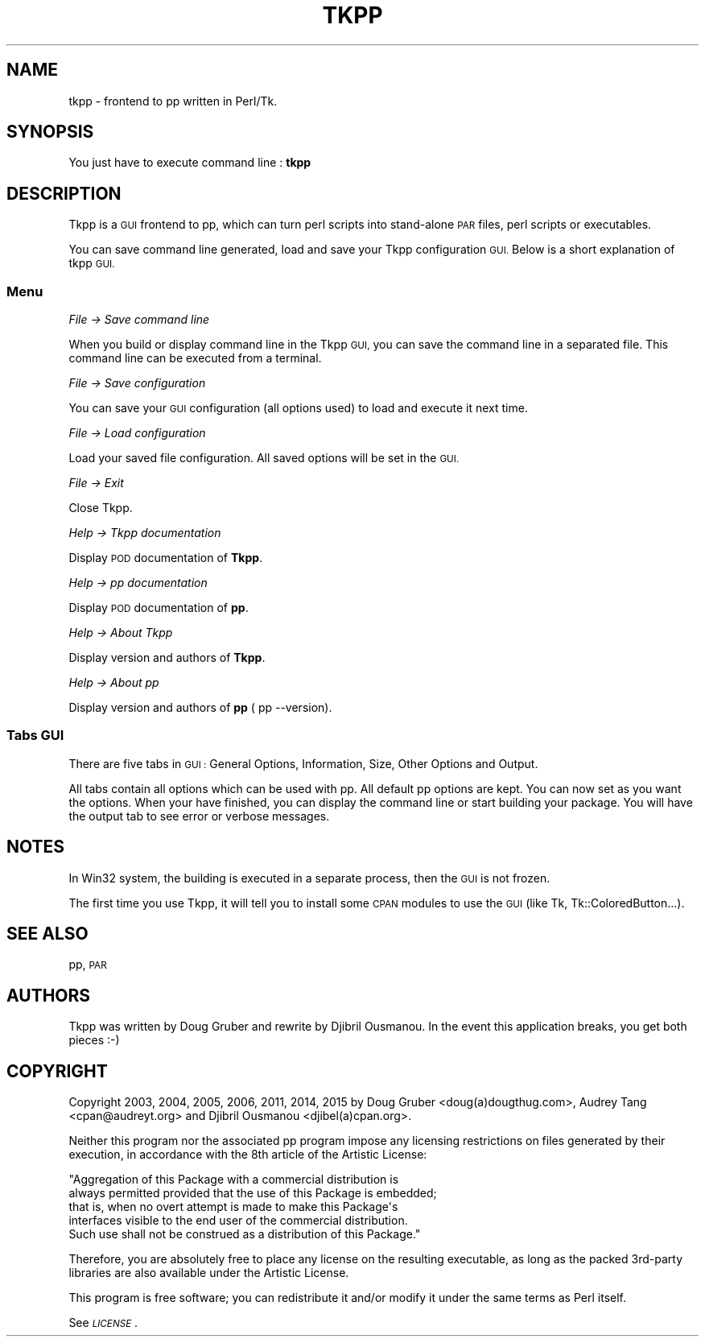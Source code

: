 .\" Automatically generated by Pod::Man 4.10 (Pod::Simple 3.35)
.\"
.\" Standard preamble:
.\" ========================================================================
.de Sp \" Vertical space (when we can't use .PP)
.if t .sp .5v
.if n .sp
..
.de Vb \" Begin verbatim text
.ft CW
.nf
.ne \\$1
..
.de Ve \" End verbatim text
.ft R
.fi
..
.\" Set up some character translations and predefined strings.  \*(-- will
.\" give an unbreakable dash, \*(PI will give pi, \*(L" will give a left
.\" double quote, and \*(R" will give a right double quote.  \*(C+ will
.\" give a nicer C++.  Capital omega is used to do unbreakable dashes and
.\" therefore won't be available.  \*(C` and \*(C' expand to `' in nroff,
.\" nothing in troff, for use with C<>.
.tr \(*W-
.ds C+ C\v'-.1v'\h'-1p'\s-2+\h'-1p'+\s0\v'.1v'\h'-1p'
.ie n \{\
.    ds -- \(*W-
.    ds PI pi
.    if (\n(.H=4u)&(1m=24u) .ds -- \(*W\h'-12u'\(*W\h'-12u'-\" diablo 10 pitch
.    if (\n(.H=4u)&(1m=20u) .ds -- \(*W\h'-12u'\(*W\h'-8u'-\"  diablo 12 pitch
.    ds L" ""
.    ds R" ""
.    ds C` ""
.    ds C' ""
'br\}
.el\{\
.    ds -- \|\(em\|
.    ds PI \(*p
.    ds L" ``
.    ds R" ''
.    ds C`
.    ds C'
'br\}
.\"
.\" Escape single quotes in literal strings from groff's Unicode transform.
.ie \n(.g .ds Aq \(aq
.el       .ds Aq '
.\"
.\" If the F register is >0, we'll generate index entries on stderr for
.\" titles (.TH), headers (.SH), subsections (.SS), items (.Ip), and index
.\" entries marked with X<> in POD.  Of course, you'll have to process the
.\" output yourself in some meaningful fashion.
.\"
.\" Avoid warning from groff about undefined register 'F'.
.de IX
..
.nr rF 0
.if \n(.g .if rF .nr rF 1
.if (\n(rF:(\n(.g==0)) \{\
.    if \nF \{\
.        de IX
.        tm Index:\\$1\t\\n%\t"\\$2"
..
.        if !\nF==2 \{\
.            nr % 0
.            nr F 2
.        \}
.    \}
.\}
.rr rF
.\" ========================================================================
.\"
.IX Title "TKPP 1"
.TH TKPP 1 "2020-03-08" "perl v5.28.2" "User Contributed Perl Documentation"
.\" For nroff, turn off justification.  Always turn off hyphenation; it makes
.\" way too many mistakes in technical documents.
.if n .ad l
.nh
.SH "NAME"
tkpp \- frontend to pp written in Perl/Tk.
.SH "SYNOPSIS"
.IX Header "SYNOPSIS"
You just have to execute command line : \fBtkpp\fR
.SH "DESCRIPTION"
.IX Header "DESCRIPTION"
Tkpp is a \s-1GUI\s0 frontend to pp, which can turn perl scripts into stand-alone
\&\s-1PAR\s0 files, perl scripts or executables.
.PP
You can save command line generated, load and save your Tkpp configuration \s-1GUI.\s0
Below is a short explanation of tkpp \s-1GUI.\s0
.SS "Menu"
.IX Subsection "Menu"
\fIFile \-> Save command line\fR
.IX Subsection "File -> Save command line"
.PP
When you build or display command line in the Tkpp \s-1GUI,\s0 you can save the command line 
in a separated file. This command line can be executed from a terminal.
.PP
\fIFile \-> Save configuration\fR
.IX Subsection "File -> Save configuration"
.PP
You can save your \s-1GUI\s0 configuration (all options used) to load and execute it next time.
.PP
\fIFile \-> Load configuration\fR
.IX Subsection "File -> Load configuration"
.PP
Load your saved file configuration. All saved options will be set in the \s-1GUI.\s0
.PP
\fIFile \-> Exit\fR
.IX Subsection "File -> Exit"
.PP
Close Tkpp.
.PP
\fIHelp \-> Tkpp documentation\fR
.IX Subsection "Help -> Tkpp documentation"
.PP
Display \s-1POD\s0 documentation of \fBTkpp\fR.
.PP
\fIHelp \-> pp documentation\fR
.IX Subsection "Help -> pp documentation"
.PP
Display \s-1POD\s0 documentation of \fBpp\fR.
.PP
\fIHelp \-> About Tkpp\fR
.IX Subsection "Help -> About Tkpp"
.PP
Display version and authors of \fBTkpp\fR.
.PP
\fIHelp \-> About pp\fR
.IX Subsection "Help -> About pp"
.PP
Display version and authors of \fBpp\fR ( pp \-\-version).
.SS "Tabs \s-1GUI\s0"
.IX Subsection "Tabs GUI"
There are five tabs in \s-1GUI :\s0 General Options, Information, Size, Other Options and Output.
.PP
All tabs contain all options which can be used with pp. All default pp options are kept.
You can now set as you want the options. When your have finished, you can display the command line or 
start building your package. You will have the output tab to see error or verbose messages.
.SH "NOTES"
.IX Header "NOTES"
In Win32 system, the building is executed in a separate process, then the \s-1GUI\s0 is not frozen.
.PP
The first time you use Tkpp, it will tell you to install some \s-1CPAN\s0 modules to use the \s-1GUI\s0 (like Tk, Tk::ColoredButton...).
.SH "SEE ALSO"
.IX Header "SEE ALSO"
pp, \s-1PAR\s0
.SH "AUTHORS"
.IX Header "AUTHORS"
Tkpp was written by Doug Gruber and rewrite by Djibril Ousmanou.
In the event this application breaks, you get both pieces :\-)
.SH "COPYRIGHT"
.IX Header "COPYRIGHT"
Copyright 2003, 2004, 2005, 2006, 2011, 2014, 2015 by Doug Gruber <doug(a)dougthug.com>,
Audrey Tang <cpan@audreyt.org> and Djibril Ousmanou <djibel(a)cpan.org>.
.PP
Neither this program nor the associated pp program impose any
licensing restrictions on files generated by their execution, in
accordance with the 8th article of the Artistic License:
.PP
.Vb 5
\&    "Aggregation of this Package with a commercial distribution is
\&    always permitted provided that the use of this Package is embedded;
\&    that is, when no overt attempt is made to make this Package\*(Aqs
\&    interfaces visible to the end user of the commercial distribution.
\&    Such use shall not be construed as a distribution of this Package."
.Ve
.PP
Therefore, you are absolutely free to place any license on the resulting
executable, as long as the packed 3rd\-party libraries are also available
under the Artistic License.
.PP
This program is free software; you can redistribute it and/or modify it
under the same terms as Perl itself.
.PP
See \fI\s-1LICENSE\s0\fR.
